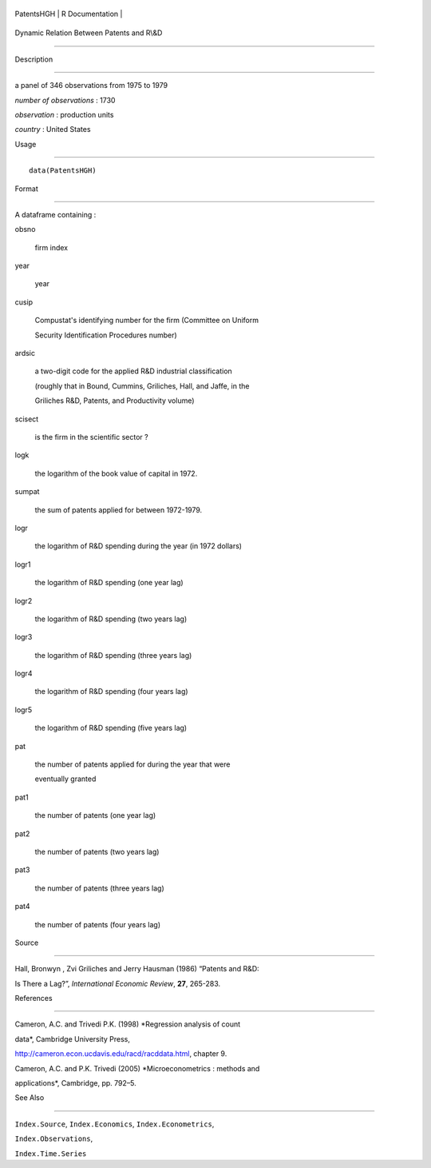 +--------------+-------------------+
| PatentsHGH   | R Documentation   |
+--------------+-------------------+

Dynamic Relation Between Patents and R\\&D
------------------------------------------

Description
~~~~~~~~~~~

a panel of 346 observations from 1975 to 1979

*number of observations* : 1730

*observation* : production units

*country* : United States

Usage
~~~~~

::

    data(PatentsHGH)

Format
~~~~~~

A dataframe containing :

obsno
    firm index

year
    year

cusip
    Compustat's identifying number for the firm (Committee on Uniform
    Security Identification Procedures number)

ardsic
    a two-digit code for the applied R&D industrial classification
    (roughly that in Bound, Cummins, Griliches, Hall, and Jaffe, in the
    Griliches R&D, Patents, and Productivity volume)

scisect
    is the firm in the scientific sector ?

logk
    the logarithm of the book value of capital in 1972.

sumpat
    the sum of patents applied for between 1972-1979.

logr
    the logarithm of R&D spending during the year (in 1972 dollars)

logr1
    the logarithm of R&D spending (one year lag)

logr2
    the logarithm of R&D spending (two years lag)

logr3
    the logarithm of R&D spending (three years lag)

logr4
    the logarithm of R&D spending (four years lag)

logr5
    the logarithm of R&D spending (five years lag)

pat
    the number of patents applied for during the year that were
    eventually granted

pat1
    the number of patents (one year lag)

pat2
    the number of patents (two years lag)

pat3
    the number of patents (three years lag)

pat4
    the number of patents (four years lag)

Source
~~~~~~

Hall, Bronwyn , Zvi Griliches and Jerry Hausman (1986) “Patents and R&D:
Is There a Lag?”, *International Economic Review*, **27**, 265-283.

References
~~~~~~~~~~

Cameron, A.C. and Trivedi P.K. (1998) *Regression analysis of count
data*, Cambridge University Press,
http://cameron.econ.ucdavis.edu/racd/racddata.html, chapter 9.

Cameron, A.C. and P.K. Trivedi (2005) *Microeconometrics : methods and
applications*, Cambridge, pp. 792–5.

See Also
~~~~~~~~

``Index.Source``, ``Index.Economics``, ``Index.Econometrics``,
``Index.Observations``,

``Index.Time.Series``
